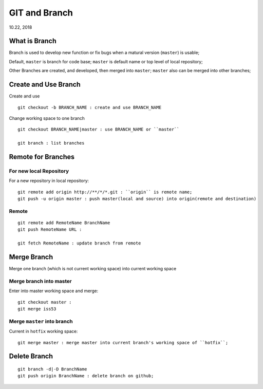 
GIT and Branch
#########################
10.22, 2018


What is Branch
===========================
Branch is used to develop new function or fix bugs when a matural version (``master``) is usable;

Default, ``master`` is branch for code base; ``master`` is default name or top level of local repository;

Other Branches are created, and developed, then merged into ``master``; ``master`` also can be merged into other branches;


Create and Use Branch
===========================
Create and use 

::

  git checkout -b BRANCH_NAME : create and use BRANCH_NAME


Change working space to one branch

::

  git checkout BRANCH_NAME|master : use BRANCH_NAME or ``master``
 
  git branch : list branches


Remote for Branches
==============================

For new local Repository
---------------------------
For a new repository in local repository:

::

   git remote add origin http://**/*/*.git : ``origin`` is remote name;
   git push -u origin master : push master(local and source) into origin(remote and destination)

Remote
-----------

::

   git remote add RemoteName BranchName
   git push RemoteName URL : 
   
   git fetch RemoteName : update branch from remote 

Merge Branch
===========================
Merge one branch (which is not current working space) into current working space

Merge branch into master
----------------------------
Enter into master working space and merge:

::

   git checkout master : 
   git merge iss53
   
Merge ``master`` into branch
-------------------------------
Current in ``hotfix`` working space:

::

   git merge master : merge master into current branch's working space of ``hotfix``;


Delete Branch
===================

::

    git branch -d|-D BranchName
    git push origin BranchName : delete branch on github;

